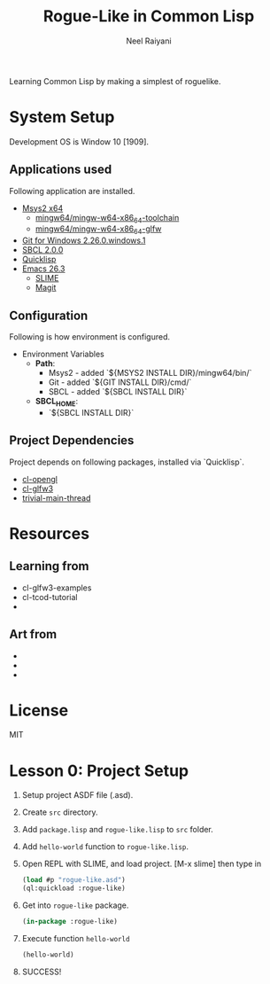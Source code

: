#+TITLE: Rogue-Like in Common Lisp
#+AUTHOR: Neel Raiyani
#+STARTUP: content indent
#+KEYWORDS: readme

Learning Common Lisp by making a simplest of roguelike.
	
* System Setup
  Development OS is Window 10 [1909].

** Applications used
Following application are installed.
- [[https://www.msys2.org/][Msys2 x64]]
  - [[https://packages.msys2.org/group/mingw-w64-x86_64-toolchain][mingw64/mingw-w64-x86_64-toolchain]]
  - [[https://packages.msys2.org/package/mingw-w64-x86_64-glfw][mingw64/mingw-w64-x86_64-glfw]]
- [[https://git-scm.com/][Git for Windows 2.26.0.windows.1]]
- [[http://www.sbcl.org/platform-table.html][SBCL 2.0.0]]
- [[https://www.quicklisp.org/beta/][Quicklisp]]
- [[https://www.gnu.org/software/emacs/][Emacs 26.3]]
  - [[https://common-lisp.net/project/slime/][SLIME]]
  - [[https://magit.vc/][Magit]]

** Configuration
Following is how environment is configured.
- Environment Variables
  - *Path*:
    - Msys2 - added `${MSYS2 INSTALL DIR}/mingw64/bin/`
    - Git - added `${GIT INSTALL DIR}/cmd/`
    - SBCL - added `${SBCL INSTALL DIR}`
  - *SBCL_HOME*:
    - `${SBCL INSTALL DIR}`

** Project Dependencies
Project depends on following packages, installed via `Quicklisp`.
- [[http://quickdocs.org/cl-opengl/][cl-opengl]]
- [[http://quickdocs.org/cl-glfw3/][cl-glfw3]]
- [[http://quickdocs.org/trivial-main-thread/][trivial-main-thread]]

* Resources 
** Learning from
- cl-glfw3-examples
- cl-tcod-tutorial
- 

** Art from
-
-
-

* License
MIT

* Lesson 0: Project Setup
1. Setup project ASDF file (.asd).
2. Create ~src~ directory.
3. Add ~package.lisp~ and ~rogue-like.lisp~ to ~src~ folder.
4. Add =hello-world= function to ~rogue-like.lisp~.
5. Open REPL with SLIME, and load project. 
   [M-x slime] then type in
   #+BEGIN_SRC lisp
     (load #p "rogue-like.asd")
     (ql:quickload :rogue-like)
   #+END_SRC
6. Get into =rogue-like= package.
   #+BEGIN_SRC lisp
     (in-package :rogue-like)
   #+END_SRC
7. Execute function =hello-world=
   #+BEGIN_SRC lisp
     (hello-world)
   #+END_SRC
8. SUCCESS!






